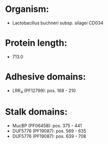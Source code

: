 * Organism:
- Lactobacillus buchneri subsp. silagei CD034
* Protein length:
- 713.0
* Adhesive domains:
- LRR_4 (PF12799): pos. 168 - 210
* Stalk domains:
- MucBP (PF06458): pos. 375 - 441
- DUF5776 (PF19087): pos. 569 - 635
- DUF5776 (PF19087): pos. 639 - 708

